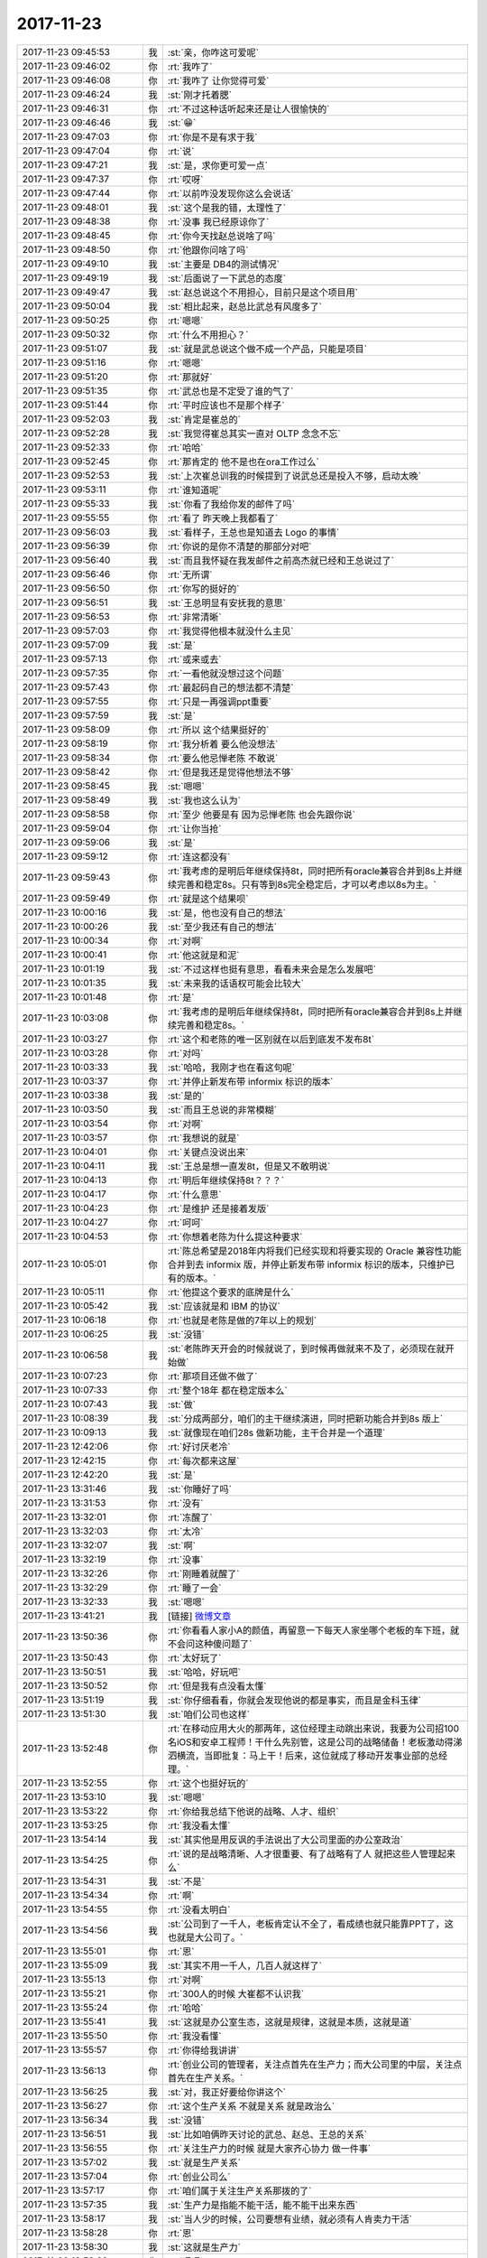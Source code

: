 2017-11-23
-------------

.. list-table::
   :widths: 25, 1, 60

   * - 2017-11-23 09:45:53
     - 我
     - :st:`亲，你咋这可爱呢`
   * - 2017-11-23 09:46:02
     - 你
     - :rt:`我咋了`
   * - 2017-11-23 09:46:08
     - 你
     - :rt:`我咋了 让你觉得可爱`
   * - 2017-11-23 09:46:24
     - 我
     - :st:`刚才托着腮`
   * - 2017-11-23 09:46:31
     - 你
     - :rt:`不过这种话听起来还是让人很愉快的`
   * - 2017-11-23 09:46:46
     - 我
     - :st:`😁`
   * - 2017-11-23 09:47:03
     - 你
     - :rt:`你是不是有求于我`
   * - 2017-11-23 09:47:04
     - 你
     - :rt:`说`
   * - 2017-11-23 09:47:21
     - 我
     - :st:`是，求你更可爱一点`
   * - 2017-11-23 09:47:37
     - 你
     - :rt:`哎呀`
   * - 2017-11-23 09:47:44
     - 你
     - :rt:`以前咋没发现你这么会说话`
   * - 2017-11-23 09:48:01
     - 我
     - :st:`这个是我的错，太理性了`
   * - 2017-11-23 09:48:38
     - 你
     - :rt:`没事 我已经原谅你了`
   * - 2017-11-23 09:48:45
     - 你
     - :rt:`你今天找赵总说啥了吗`
   * - 2017-11-23 09:48:50
     - 你
     - :rt:`他跟你问啥了吗`
   * - 2017-11-23 09:49:10
     - 我
     - :st:`主要是 DB4的测试情况`
   * - 2017-11-23 09:49:19
     - 我
     - :st:`后面说了一下武总的态度`
   * - 2017-11-23 09:49:47
     - 我
     - :st:`赵总说这个不用担心，目前只是这个项目用`
   * - 2017-11-23 09:50:04
     - 我
     - :st:`相比起来，赵总比武总有风度多了`
   * - 2017-11-23 09:50:25
     - 你
     - :rt:`嗯嗯`
   * - 2017-11-23 09:50:32
     - 你
     - :rt:`什么不用担心？`
   * - 2017-11-23 09:51:07
     - 我
     - :st:`就是武总说这个做不成一个产品，只能是项目`
   * - 2017-11-23 09:51:16
     - 你
     - :rt:`嗯嗯`
   * - 2017-11-23 09:51:20
     - 你
     - :rt:`那就好`
   * - 2017-11-23 09:51:35
     - 你
     - :rt:`武总也是不定受了谁的气了`
   * - 2017-11-23 09:51:44
     - 你
     - :rt:`平时应该也不是那个样子`
   * - 2017-11-23 09:52:03
     - 我
     - :st:`肯定是崔总的`
   * - 2017-11-23 09:52:28
     - 我
     - :st:`我觉得崔总其实一直对 OLTP 念念不忘`
   * - 2017-11-23 09:52:33
     - 你
     - :rt:`哈哈`
   * - 2017-11-23 09:52:45
     - 你
     - :rt:`那肯定的 他不是也在ora工作过么`
   * - 2017-11-23 09:52:53
     - 我
     - :st:`上次崔总训我的时候提到了说武总还是投入不够，启动太晚`
   * - 2017-11-23 09:53:11
     - 你
     - :rt:`谁知道呢`
   * - 2017-11-23 09:55:33
     - 我
     - :st:`你看了我给你发的邮件了吗`
   * - 2017-11-23 09:55:55
     - 你
     - :rt:`看了 昨天晚上我都看了`
   * - 2017-11-23 09:56:03
     - 我
     - :st:`看样子，王总也是知道去 Logo 的事情`
   * - 2017-11-23 09:56:39
     - 你
     - :rt:`你说的是你不清楚的那部分对吧`
   * - 2017-11-23 09:56:40
     - 我
     - :st:`而且我怀疑在我发邮件之前高杰就已经和王总说过了`
   * - 2017-11-23 09:56:46
     - 你
     - :rt:`无所谓`
   * - 2017-11-23 09:56:50
     - 你
     - :rt:`你写的挺好的`
   * - 2017-11-23 09:56:51
     - 我
     - :st:`王总明显有安抚我的意思`
   * - 2017-11-23 09:56:53
     - 你
     - :rt:`非常清晰`
   * - 2017-11-23 09:57:03
     - 你
     - :rt:`我觉得他根本就没什么主见`
   * - 2017-11-23 09:57:09
     - 我
     - :st:`是`
   * - 2017-11-23 09:57:13
     - 你
     - :rt:`或来或去`
   * - 2017-11-23 09:57:35
     - 你
     - :rt:`一看他就没想过这个问题`
   * - 2017-11-23 09:57:43
     - 你
     - :rt:`最起码自己的想法都不清楚`
   * - 2017-11-23 09:57:55
     - 你
     - :rt:`只是一再强调ppt重要`
   * - 2017-11-23 09:57:59
     - 我
     - :st:`是`
   * - 2017-11-23 09:58:09
     - 你
     - :rt:`所以 这个结果挺好的`
   * - 2017-11-23 09:58:19
     - 你
     - :rt:`我分析着  要么他没想法`
   * - 2017-11-23 09:58:34
     - 你
     - :rt:`要么他忌惮老陈 不敢说`
   * - 2017-11-23 09:58:42
     - 你
     - :rt:`但是我还是觉得他想法不够`
   * - 2017-11-23 09:58:45
     - 我
     - :st:`嗯嗯`
   * - 2017-11-23 09:58:49
     - 我
     - :st:`我也这么认为`
   * - 2017-11-23 09:58:58
     - 你
     - :rt:`至少 他要是有 因为忌惮老陈 也会先跟你说`
   * - 2017-11-23 09:59:04
     - 你
     - :rt:`让你当抢`
   * - 2017-11-23 09:59:06
     - 我
     - :st:`是`
   * - 2017-11-23 09:59:12
     - 你
     - :rt:`连这都没有`
   * - 2017-11-23 09:59:43
     - 你
     - :rt:`我考虑的是明后年继续保持8t，同时把所有oracle兼容合并到8s上并继续完善和稳定8s。只有等到8s完全稳定后，才可以考虑以8s为主。`
   * - 2017-11-23 09:59:49
     - 你
     - :rt:`就是这个结果呗`
   * - 2017-11-23 10:00:16
     - 我
     - :st:`是，他也没有自己的想法`
   * - 2017-11-23 10:00:26
     - 我
     - :st:`至少我还有自己的想法`
   * - 2017-11-23 10:00:34
     - 你
     - :rt:`对啊`
   * - 2017-11-23 10:00:41
     - 你
     - :rt:`他这就是和泥`
   * - 2017-11-23 10:01:19
     - 我
     - :st:`不过这样也挺有意思，看看未来会是怎么发展吧`
   * - 2017-11-23 10:01:35
     - 我
     - :st:`未来我的话语权可能会比较大`
   * - 2017-11-23 10:01:48
     - 你
     - :rt:`是`
   * - 2017-11-23 10:03:08
     - 你
     - :rt:`我考虑的是明后年继续保持8t，同时把所有oracle兼容合并到8s上并继续完善和稳定8s。`
   * - 2017-11-23 10:03:27
     - 你
     - :rt:`这个和老陈的唯一区别就在以后到底发不发布8t`
   * - 2017-11-23 10:03:28
     - 你
     - :rt:`对吗`
   * - 2017-11-23 10:03:33
     - 我
     - :st:`哈哈，我刚才也在看这句呢`
   * - 2017-11-23 10:03:37
     - 你
     - :rt:`并停止新发布带 informix 标识的版本`
   * - 2017-11-23 10:03:38
     - 我
     - :st:`是的`
   * - 2017-11-23 10:03:50
     - 我
     - :st:`而且王总说的非常模糊`
   * - 2017-11-23 10:03:54
     - 你
     - :rt:`对啊`
   * - 2017-11-23 10:03:57
     - 你
     - :rt:`我想说的就是`
   * - 2017-11-23 10:04:01
     - 你
     - :rt:`关键点没说出来`
   * - 2017-11-23 10:04:11
     - 我
     - :st:`王总是想一直发8t，但是又不敢明说`
   * - 2017-11-23 10:04:13
     - 你
     - :rt:`明后年继续保持8t？？？`
   * - 2017-11-23 10:04:17
     - 你
     - :rt:`什么意思`
   * - 2017-11-23 10:04:23
     - 你
     - :rt:`是维护 还是接着发版`
   * - 2017-11-23 10:04:27
     - 你
     - :rt:`呵呵`
   * - 2017-11-23 10:04:53
     - 你
     - :rt:`你想着老陈为什么提这种要求`
   * - 2017-11-23 10:05:01
     - 你
     - :rt:`陈总希望是2018年内将我们已经实现和将要实现的 Oracle 兼容性功能合并到去 informix 版，并停止新发布带 informix 标识的版本，只维护已有的版本。`
   * - 2017-11-23 10:05:11
     - 你
     - :rt:`他提这个要求的底牌是什么`
   * - 2017-11-23 10:05:42
     - 我
     - :st:`应该就是和 IBM 的协议`
   * - 2017-11-23 10:06:18
     - 你
     - :rt:`也就是老陈是做的7年以上的规划`
   * - 2017-11-23 10:06:25
     - 我
     - :st:`没错`
   * - 2017-11-23 10:06:58
     - 我
     - :st:`老陈昨天开会的时候就说了，到时候再做就来不及了，必须现在就开始做`
   * - 2017-11-23 10:07:23
     - 你
     - :rt:`那项目还做不做了`
   * - 2017-11-23 10:07:33
     - 你
     - :rt:`整个18年 都在稳定版本么`
   * - 2017-11-23 10:07:43
     - 我
     - :st:`做`
   * - 2017-11-23 10:08:39
     - 我
     - :st:`分成两部分，咱们的主干继续演进，同时把新功能合并到8s 版上`
   * - 2017-11-23 10:09:13
     - 我
     - :st:`就像现在咱们28s 做新功能，主干合并是一个道理`
   * - 2017-11-23 12:42:06
     - 你
     - :rt:`好讨厌老冷`
   * - 2017-11-23 12:42:15
     - 你
     - :rt:`每次都来这屋`
   * - 2017-11-23 12:42:20
     - 我
     - :st:`是`
   * - 2017-11-23 13:31:46
     - 我
     - :st:`你睡好了吗`
   * - 2017-11-23 13:31:53
     - 你
     - :rt:`没有`
   * - 2017-11-23 13:32:01
     - 你
     - :rt:`冻醒了`
   * - 2017-11-23 13:32:03
     - 你
     - :rt:`太冷`
   * - 2017-11-23 13:32:07
     - 我
     - :st:`啊`
   * - 2017-11-23 13:32:19
     - 你
     - :rt:`没事`
   * - 2017-11-23 13:32:26
     - 你
     - :rt:`刚睡着就醒了`
   * - 2017-11-23 13:32:29
     - 你
     - :rt:`睡了一会`
   * - 2017-11-23 13:32:33
     - 我
     - :st:`嗯嗯`
   * - 2017-11-23 13:41:21
     - 我
     - [链接] `微博文章 <https://media.weibo.cn/article?id=2309404177163346670009&jumpfrom=weibocom>`_
   * - 2017-11-23 13:50:36
     - 你
     - :rt:`你看看人家小A的颜值，再留意一下每天人家坐哪个老板的车下班，就不会问这种傻问题了`
   * - 2017-11-23 13:50:43
     - 你
     - :rt:`太好玩了`
   * - 2017-11-23 13:50:51
     - 我
     - :st:`哈哈，好玩吧`
   * - 2017-11-23 13:50:52
     - 你
     - :rt:`但是我有点没看太懂`
   * - 2017-11-23 13:51:19
     - 我
     - :st:`你仔细看看，你就会发现他说的都是事实，而且是金科玉律`
   * - 2017-11-23 13:51:30
     - 我
     - :st:`咱们公司也这样`
   * - 2017-11-23 13:52:48
     - 你
     - :rt:`在移动应用大火的那两年，这位经理主动跳出来说，我要为公司招100名iOS和安卓工程师！干什么先别管，这是公司的战略储备！老板激动得涕泗横流，当即批复：马上干！后来，这位就成了移动开发事业部的总经理。`
   * - 2017-11-23 13:52:55
     - 你
     - :rt:`这个也挺好玩的`
   * - 2017-11-23 13:53:10
     - 我
     - :st:`嗯嗯`
   * - 2017-11-23 13:53:22
     - 你
     - :rt:`你给我总结下他说的战略、人才、组织`
   * - 2017-11-23 13:53:25
     - 你
     - :rt:`我没看太懂`
   * - 2017-11-23 13:54:14
     - 我
     - :st:`其实他是用反讽的手法说出了大公司里面的办公室政治`
   * - 2017-11-23 13:54:25
     - 你
     - :rt:`说的是战略清晰、人才很重要、有了战略有了人 就把这些人管理起来么`
   * - 2017-11-23 13:54:31
     - 我
     - :st:`不是`
   * - 2017-11-23 13:54:34
     - 你
     - :rt:`啊`
   * - 2017-11-23 13:54:55
     - 你
     - :rt:`没看太明白`
   * - 2017-11-23 13:54:56
     - 我
     - :st:`公司到了一千人，老板肯定认不全了，看成绩也就只能靠PPT了，这也就是大公司了。`
   * - 2017-11-23 13:55:01
     - 你
     - :rt:`恩`
   * - 2017-11-23 13:55:09
     - 我
     - :st:`其实不用一千人，几百人就这样了`
   * - 2017-11-23 13:55:13
     - 你
     - :rt:`对啊`
   * - 2017-11-23 13:55:21
     - 你
     - :rt:`300人的时候 大崔都不认识我`
   * - 2017-11-23 13:55:24
     - 你
     - :rt:`哈哈`
   * - 2017-11-23 13:55:41
     - 我
     - :st:`这就是办公室生态，这就是规律，这就是本质，这就是道`
   * - 2017-11-23 13:55:50
     - 你
     - :rt:`我没看懂`
   * - 2017-11-23 13:55:57
     - 你
     - :rt:`你得给我讲讲`
   * - 2017-11-23 13:56:13
     - 你
     - :rt:`创业公司的管理者，关注点首先在生产力；而大公司里的中层，关注点首先在生产关系。`
   * - 2017-11-23 13:56:25
     - 我
     - :st:`对，我正好要给你讲这个`
   * - 2017-11-23 13:56:27
     - 你
     - :rt:`这个生产关系 不就是关系 就是政治么`
   * - 2017-11-23 13:56:34
     - 我
     - :st:`没错`
   * - 2017-11-23 13:56:51
     - 我
     - :st:`比如咱俩昨天讨论的武总、赵总、王总的关系`
   * - 2017-11-23 13:56:55
     - 你
     - :rt:`关注生产力的时候 就是大家齐心协力 做一件事`
   * - 2017-11-23 13:57:02
     - 我
     - :st:`就是生产关系`
   * - 2017-11-23 13:57:04
     - 你
     - :rt:`创业公司么`
   * - 2017-11-23 13:57:17
     - 你
     - :rt:`咱们属于关注生产关系那拨的了`
   * - 2017-11-23 13:57:35
     - 我
     - :st:`生产力是指能不能干活，能不能干出来东西`
   * - 2017-11-23 13:58:17
     - 我
     - :st:`当人少的时候，公司要想有业绩，就必须有人肯卖力干活`
   * - 2017-11-23 13:58:28
     - 你
     - :rt:`恩`
   * - 2017-11-23 13:58:30
     - 我
     - :st:`这就是生产力`
   * - 2017-11-23 13:58:38
     - 你
     - :rt:`嗯嗯`
   * - 2017-11-23 13:58:56
     - 我
     - :st:`当公司大了以后，随随便便就可以做点东西出来`
   * - 2017-11-23 13:59:04
     - 你
     - :rt:`哦 明白了`
   * - 2017-11-23 13:59:09
     - 我
     - :st:`个人的生产力就不明显了`
   * - 2017-11-23 13:59:15
     - 你
     - :rt:`明白了`
   * - 2017-11-23 13:59:31
     - 我
     - :st:`这时候想出人头地就必须有更多的东西`
   * - 2017-11-23 13:59:40
     - 你
     - :rt:`嗯嗯`
   * - 2017-11-23 13:59:42
     - 我
     - :st:`要在上下够不着的中层岗位上吃的开，要主抓三件大事：战略、人才和组织。`
   * - 2017-11-23 13:59:56
     - 我
     - :st:`重点是：上下够不着的中层岗位`
   * - 2017-11-23 14:00:01
     - 你
     - :rt:`恩`
   * - 2017-11-23 14:00:12
     - 你
     - :rt:`上上不去 下下不来`
   * - 2017-11-23 14:00:20
     - 我
     - :st:`你现在在咱们公司其实就是这样一个位置`
   * - 2017-11-23 14:00:36
     - 我
     - :st:`你有能力，但是如果没有关系，你一样上不去`
   * - 2017-11-23 14:00:40
     - 你
     - :rt:`在大公司里，当一个干部管理的团队充分大时，他只有升职和离开两种可能的后续状态。`
   * - 2017-11-23 14:00:47
     - 我
     - :st:`没错`
   * - 2017-11-23 14:01:13
     - 你
     - :rt:`嗯嗯`
   * - 2017-11-23 14:01:14
     - 我
     - :st:`这个道理我以前和你讲过`
   * - 2017-11-23 14:01:21
     - 你
     - :rt:`恩`
   * - 2017-11-23 14:01:25
     - 我
     - :st:`你还以为是我舍不得研发`
   * - 2017-11-23 14:01:32
     - 你
     - :rt:`？`
   * - 2017-11-23 14:01:37
     - 你
     - :rt:`啥时候`
   * - 2017-11-23 14:01:42
     - 我
     - :st:`其实不是，是我有团队，我就有话语权`
   * - 2017-11-23 14:01:48
     - 你
     - :rt:`说实话我早忘了`
   * - 2017-11-23 14:01:54
     - 我
     - :st:`有一次我惹你生气的时候`
   * - 2017-11-23 14:02:14
     - 你
     - :rt:`舍不得研发 我知道`
   * - 2017-11-23 14:02:20
     - 你
     - :rt:`你给我讲道理我忘了`
   * - 2017-11-23 14:02:26
     - 我
     - :st:`哈哈`
   * - 2017-11-23 14:02:45
     - 我
     - :st:`这篇文章把这里面的道理分析的特别透彻`
   * - 2017-11-23 14:02:52
     - 你
     - :rt:`我觉得我还没到你说的那个位置`
   * - 2017-11-23 14:03:07
     - 你
     - :rt:`你不就是我的关系么`
   * - 2017-11-23 14:03:08
     - 你
     - :rt:`哈哈`
   * - 2017-11-23 14:03:12
     - 你
     - :rt:`我就是小A`
   * - 2017-11-23 14:03:13
     - 我
     - :st:`看不懂，不理解，做不到的人在大公司都不会有太好的位置`
   * - 2017-11-23 14:03:19
     - 我
     - :st:`哈哈`
   * - 2017-11-23 14:03:26
     - 你
     - :rt:`我就没看懂`
   * - 2017-11-23 14:03:30
     - 你
     - :rt:`你别自high了`
   * - 2017-11-23 14:03:40
     - 你
     - :rt:`这篇文章我根本没看懂`
   * - 2017-11-23 14:03:46
     - 我
     - :st:`唉`
   * - 2017-11-23 14:03:55
     - 你
     - :rt:`感觉说的挺对的`
   * - 2017-11-23 14:04:03
     - 你
     - :rt:`但说不出道理`
   * - 2017-11-23 14:04:08
     - 我
     - :st:`这篇文章你要保存着，经常看看`
   * - 2017-11-23 14:04:12
     - 你
     - :rt:`嗯嗯`
   * - 2017-11-23 14:04:23
     - 你
     - :rt:`我看的时候 一直 想的是你`
   * - 2017-11-23 14:04:27
     - 我
     - :st:`就拿咱们现在的情况来说吧`
   * - 2017-11-23 14:04:29
     - 你
     - :rt:`我觉得你现在是这个位置`
   * - 2017-11-23 14:04:32
     - 你
     - :rt:`哈哈`
   * - 2017-11-23 14:04:36
     - 我
     - :st:`我给你分析一下`
   * - 2017-11-23 14:04:43
     - 你
     - :rt:`好啊好啊`
   * - 2017-11-23 14:04:51
     - 你
     - :rt:`一直等着呢`
   * - 2017-11-23 14:04:52
     - 我
     - :st:`你呀，就是调皮，但是也很可爱`
   * - 2017-11-23 14:05:05
     - 你
     - :rt:`我又怎么调皮了 真是的`
   * - 2017-11-23 14:05:12
     - 你
     - :rt:`听不懂还不让说了`
   * - 2017-11-23 14:05:34
     - 我
     - :st:`当然让啦，那么你调皮也不让说了？[偷笑]`
   * - 2017-11-23 14:05:57
     - 你
     - :rt:`？？？`
   * - 2017-11-23 14:06:01
     - 你
     - :rt:`我被你绕晕了`
   * - 2017-11-23 14:06:07
     - 你
     - :rt:`你分析吧`
   * - 2017-11-23 14:06:16
     - 我
     - :st:`你还记得就在前两天，我和你说如果王胜利不听话，我可以让旭明去干活`
   * - 2017-11-23 14:06:17
     - 你
     - :rt:`我正等着听呢`
   * - 2017-11-23 14:06:21
     - 你
     - :rt:`嗯嗯`
   * - 2017-11-23 14:06:25
     - 你
     - :rt:`我知道`
   * - 2017-11-23 14:06:36
     - 我
     - :st:`事情这么多，我再能干也不可能都干过来`
   * - 2017-11-23 14:06:47
     - 你
     - :rt:`那肯定的啊`
   * - 2017-11-23 14:06:48
     - 我
     - :st:`旭明其实就是我的团队`
   * - 2017-11-23 14:07:06
     - 你
     - :rt:`是`
   * - 2017-11-23 14:07:21
     - 我
     - :st:`当我的团队足够大的时候，那么王总、老陈他们就要考虑我的影响力了`
   * - 2017-11-23 14:07:37
     - 你
     - :rt:`恩`
   * - 2017-11-23 14:07:50
     - 我
     - :st:`比如我现在是产品经理，和张道山完全不一样`
   * - 2017-11-23 14:07:56
     - 你
     - :rt:`是`
   * - 2017-11-23 14:08:25
     - 我
     - :st:`因为研发半个团队是我的人`
   * - 2017-11-23 14:08:30
     - 你
     - :rt:`是`
   * - 2017-11-23 14:08:32
     - 我
     - :st:`比如8e 这件事情`
   * - 2017-11-23 14:08:39
     - 你
     - :rt:`恩`
   * - 2017-11-23 14:09:05
     - 我
     - :st:`所以这次部门合并王总和老陈都会考虑我`
   * - 2017-11-23 14:09:18
     - 你
     - :rt:`恩、`
   * - 2017-11-23 14:09:29
     - 我
     - :st:`在大公司里，当一个干部管理的团队充分大时，他只有升职和离开两种可能的后续状态。`
   * - 2017-11-23 14:09:43
     - 你
     - :rt:`就是不会降级了`
   * - 2017-11-23 14:09:45
     - 你
     - :rt:`对吧`
   * - 2017-11-23 14:09:47
     - 我
     - :st:`对`
   * - 2017-11-23 14:09:58
     - 我
     - :st:`因为他们降不起`
   * - 2017-11-23 14:10:03
     - 你
     - :rt:`哦`
   * - 2017-11-23 14:10:04
     - 你
     - :rt:`是`
   * - 2017-11-23 14:10:12
     - 你
     - :rt:`你说的对`
   * - 2017-11-23 14:10:30
     - 我
     - :st:`谁干不是干，换一个还未必有我好`
   * - 2017-11-23 14:10:35
     - 你
     - :rt:`是`
   * - 2017-11-23 14:10:39
     - 你
     - :rt:`你说的对`
   * - 2017-11-23 14:11:04
     - 你
     - :rt:`有人很重要`
   * - 2017-11-23 14:11:06
     - 我
     - :st:`还记得开发中心第一年，赵总要求大力招聘`
   * - 2017-11-23 14:11:11
     - 你
     - :rt:`恩`
   * - 2017-11-23 14:11:15
     - 我
     - :st:`就是这个道理`
   * - 2017-11-23 14:11:39
     - 你
     - :rt:`这一步是干部往上升最核心的步骤：巧立一个名目，招到十来个人，经理的职位就算是稳了；如法炮制搞个大事情，招到大几十个人，再抓住各种机会多要点headcount，基本上就可以进入中层了。`
   * - 2017-11-23 14:11:50
     - 你
     - :rt:`有人 有名目 title就上去了`
   * - 2017-11-23 14:11:56
     - 我
     - :st:`没错`
   * - 2017-11-23 14:12:36
     - 你
     - :rt:`那组织呢`
   * - 2017-11-23 14:12:45
     - 你
     - :rt:`恭喜，你的团队应该已经人员过剩了`
   * - 2017-11-23 14:12:48
     - 我
     - :st:`就是 PBC 呀`
   * - 2017-11-23 14:13:02
     - 你
     - :rt:`哪怕装订文档用几号别针这样的小事，都至少有两三个人做好了方案等着你翻牌子呢`
   * - 2017-11-23 14:13:07
     - 你
     - :rt:`这句话太好玩了`
   * - 2017-11-23 14:13:16
     - 我
     - :st:`其实就是这个道理`
   * - 2017-11-23 14:13:27
     - 你
     - :rt:`而你真正发愁的，将是怎么给这些下属找到活儿干`
   * - 2017-11-23 14:13:34
     - 你
     - :rt:`这完全是大公司的模式`
   * - 2017-11-23 14:13:48
     - 你
     - :rt:`就像你说的 不考虑生产力 才敢这么干`
   * - 2017-11-23 14:15:18
     - 我
     - :st:`建立一个员工打怪升级的晋升和嘉奖体系，也叫做建组织。`
   * - 2017-11-23 14:15:19
     - 你
     - :rt:`你怎么不说了`
   * - 2017-11-23 14:15:23
     - 你
     - :rt:`哈哈`
   * - 2017-11-23 14:15:24
     - 我
     - :st:`这个是核心`
   * - 2017-11-23 14:15:27
     - 你
     - :rt:`我大概明白了`
   * - 2017-11-23 14:15:43
     - 我
     - :st:`现在我管理团队还没做到这步`
   * - 2017-11-23 14:15:44
     - 你
     - :rt:`他这篇文章没怎么提领导作用`
   * - 2017-11-23 14:15:58
     - 我
     - :st:`因为还是人太少，不好建立体系`
   * - 2017-11-23 14:16:14
     - 我
     - :st:`和领导没啥关系`
   * - 2017-11-23 14:16:34
     - 你
     - [链接] `李杰和Alley的聊天记录 <https://support.weixin.qq.com/cgi-bin/mmsupport-bin/readtemplate?t=page/favorite_record__w_unsupport>`_
   * - 2017-11-23 14:16:51
     - 你
     - :rt:`嗯嗯`
   * - 2017-11-23 14:17:40
     - 我
     - :st:`看起来李杰挺受重用的`
   * - 2017-11-23 14:17:58
     - 你
     - :rt:`是`
   * - 2017-11-23 14:18:06
     - 你
     - :rt:`这个张华东明显是想用李杰`
   * - 2017-11-23 14:18:16
     - 我
     - :st:`嗯嗯`
   * - 2017-11-23 14:18:18
     - 你
     - :rt:`李杰报道第一天就找她了`
   * - 2017-11-23 14:18:29
     - 我
     - :st:`不错`
   * - 2017-11-23 14:18:30
     - 你
     - :rt:`然后这不规划啥的一直让她跟`
   * - 2017-11-23 14:18:48
     - 你
     - :rt:`还说让他吱吱嘴 写PPT 活让别人干`
   * - 2017-11-23 14:18:55
     - 你
     - :rt:`明显是想重用`
   * - 2017-11-23 14:19:08
     - 我
     - :st:`是`
   * - 2017-11-23 14:19:24
     - 你
     - :rt:`不过李杰最近已经很忙了`
   * - 2017-11-23 14:19:37
     - 你
     - :rt:`她说她明显感到奶少了`
   * - 2017-11-23 14:19:55
     - 你
     - :rt:`说把奶都吸干净 才刚够宝宝吃`
   * - 2017-11-23 14:20:07
     - 你
     - :rt:`我是担心她干工作太投入`
   * - 2017-11-23 14:20:11
     - 我
     - :st:`嗯，是`
   * - 2017-11-23 14:20:21
     - 我
     - :st:`李杰的事业心也是很强的`
   * - 2017-11-23 14:20:38
     - 我
     - :st:`不过这个机会对她来说也很重要`
   * - 2017-11-23 14:20:46
     - 你
     - :rt:`摘自球友的朋友圈:`
       :rt:`孟婆：我要投胎，这工作太烦了。一直给人喂汤，有的人还要很多碗！`
       :rt:`阎王：好吧，看你工作了那么多年，也该投胎了。来喝下这碗汤吧。`
       :rt:`孟婆：（一饮而尽）我是谁？我来做什么？`
       :rt:`阎王：你叫孟婆，专门在奈何桥边给死去的人喝孟婆汤，去干活吧！[流泪][流泪][流泪]`
   * - 2017-11-23 14:20:53
     - 你
     - :rt:`对啊 我俩都是这种人`
   * - 2017-11-23 14:21:11
     - 你
     - :rt:`她现在机会不错 但是时机稍微早了点`
   * - 2017-11-23 14:21:38
     - 我
     - :st:`和你相比可不早，应该说正合适`
   * - 2017-11-23 14:22:01
     - 你
     - :rt:`我是怕他太投入`
   * - 2017-11-23 14:22:07
     - 你
     - :rt:`刹不住车`
   * - 2017-11-23 14:22:17
     - 我
     - :st:`这个就看她自己了`
   * - 2017-11-23 14:22:30
     - 我
     - :st:`投入多少算合适很难说`
   * - 2017-11-23 14:22:37
     - 你
     - :rt:`你看从一上班 就没怎么搭理过我 说话就离不开工作`
   * - 2017-11-23 14:22:42
     - 你
     - :rt:`已经不聊宝宝了`
   * - 2017-11-23 14:23:04
     - 我
     - :st:`你是担心宝宝吧`
   * - 2017-11-23 14:23:09
     - 你
     - :rt:`我是怕她累着 又不自知`
   * - 2017-11-23 14:23:11
     - 你
     - :rt:`当然了`
   * - 2017-11-23 14:23:37
     - 我
     - :st:`看看再说吧，我倒是建议她现在往前冲冲`
   * - 2017-11-23 14:24:00
     - 我
     - :st:`要是以后家庭压力大，退回来也不是不行`
   * - 2017-11-23 14:24:30
     - 你
     - :rt:`嗯嗯`
   * - 2017-11-23 14:24:31
     - 我
     - :st:`现在这个机会稍纵即逝`
   * - 2017-11-23 14:24:36
     - 你
     - :rt:`我已经劝不住了`
   * - 2017-11-23 14:24:55
     - 我
     - :st:`哈哈`
   * - 2017-11-23 14:25:22
     - 我
     - :st:`我给你的这篇文章你可以发给李杰`
   * - 2017-11-23 14:34:22
     - 我
     - :st:`咱俩继续聊`
   * - 2017-11-23 14:34:36
     - 你
     - :rt:`你不用关注那个事吗`
   * - 2017-11-23 14:34:39
     - 我
     - :st:`不用`
   * - 2017-11-23 14:34:45
     - 你
     - :rt:`我看黄巨雷有点冷暴力`
   * - 2017-11-23 14:34:46
     - 我
     - :st:`反正也不是我去考试`
   * - 2017-11-23 14:34:50
     - 你
     - :rt:`你可得小心他`
   * - 2017-11-23 14:34:53
     - 你
     - :rt:`哈哈`
   * - 2017-11-23 14:34:54
     - 我
     - :st:`嗯嗯`
   * - 2017-11-23 14:34:56
     - 你
     - :rt:`谁去啊`
   * - 2017-11-23 14:35:11
     - 我
     - :st:`再说吧，我也不知道`
   * - 2017-11-23 14:35:17
     - 你
     - :rt:`哈哈`
   * - 2017-11-23 14:35:23
     - 你
     - :rt:`好可爱`
   * - 2017-11-23 14:36:01
     - 我
     - :st:`哈哈`
   * - 2017-11-23 14:36:12
     - 我
     - :st:`这种事情其实就是战术规划`
   * - 2017-11-23 14:36:25
     - 我
     - :st:`没必要那么着急做`
   * - 2017-11-23 14:36:27
     - 你
     - :rt:`额？`
   * - 2017-11-23 14:36:37
     - 你
     - :rt:`我特别讨厌黄`
   * - 2017-11-23 14:36:43
     - 我
     - :st:`我也讨厌`
   * - 2017-11-23 14:36:46
     - 你
     - :rt:`整天拽什么新词`
   * - 2017-11-23 14:36:48
     - 我
     - :st:`特别讨厌`
   * - 2017-11-23 14:36:53
     - 你
     - :rt:`显得他跟大才子似的`
   * - 2017-11-23 14:36:54
     - 你
     - :rt:`就是`
   * - 2017-11-23 14:36:57
     - 你
     - :rt:`就是`
   * - 2017-11-23 14:36:59
     - 你
     - :rt:`超级讨厌`
   * - 2017-11-23 14:37:08
     - 你
     - :rt:`其实就是个样式货`
   * - 2017-11-23 14:37:13
     - 我
     - :st:`嗯嗯`
   * - 2017-11-23 14:38:32
     - 你
     - :rt:`接着聊`
   * - 2017-11-23 14:38:41
     - 我
     - :st:`嗯嗯，咱俩说到哪了`
   * - 2017-11-23 14:39:10
     - 你
     - :rt:`文章我发给李杰了`
   * - 2017-11-23 14:39:15
     - 我
     - :st:`嗯嗯`
   * - 2017-11-23 14:39:37
     - 我
     - :st:`她应该比你有体验`
   * - 2017-11-23 14:39:45
     - 我
     - :st:`他们就是典型的大公司`
   * - 2017-11-23 14:40:05
     - 你
     - :rt:`他看完『哇』`
   * - 2017-11-23 14:40:11
     - 我
     - :st:`哈哈`
   * - 2017-11-23 14:40:20
     - 你
     - :rt:`然后问我 『你说我用做实事吗』`
   * - 2017-11-23 14:40:38
     - 我
     - :st:`你怎么回答的`
   * - 2017-11-23 14:41:08
     - 你
     - [链接] `李杰和李辉的聊天记录 <https://support.weixin.qq.com/cgi-bin/mmsupport-bin/readtemplate?t=page/favorite_record__w_unsupport>`_
   * - 2017-11-23 14:41:33
     - 我
     - :st:`嗯嗯`
   * - 2017-11-23 14:41:37
     - 你
     - :rt:`行吧`
   * - 2017-11-23 14:41:42
     - 你
     - :rt:`回复的`
   * - 2017-11-23 14:41:49
     - 我
     - :st:`不过做实事这个怕你们的理解有不同`
   * - 2017-11-23 14:42:06
     - 你
     - :rt:`首先得有战略 看准了`
   * - 2017-11-23 14:42:11
     - 我
     - :st:`他现在是不是帮张什么东的做规划了`
   * - 2017-11-23 14:42:27
     - 你
     - [链接] `李杰和李辉的聊天记录 <https://support.weixin.qq.com/cgi-bin/mmsupport-bin/readtemplate?t=page/favorite_record__w_unsupport>`_
   * - 2017-11-23 14:42:59
     - 我
     - :st:`嗯嗯`
   * - 2017-11-23 14:45:06
     - 你
     - :rt:`其实我觉得有李杰真的很好 他就是我的小黄鸭`
   * - 2017-11-23 14:45:39
     - 我
     - :st:`嗯嗯`
   * - 2017-11-23 14:46:56
     - 你
     - :rt:`你在给我说说软件开发的那几个大项呗`
   * - 2017-11-23 14:47:02
     - 你
     - :rt:`我再捋捋`
   * - 2017-11-23 14:47:51
     - 我
     - :st:`三条线：研发、配置、质控`
   * - 2017-11-23 14:48:11
     - 我
     - :st:`研发包括：需求、开发、测试、验收`
   * - 2017-11-23 14:48:46
     - 我
     - :st:`配置包括：版本策划、基线管理、基线变更、bug 管理、版本发布`
   * - 2017-11-23 14:49:15
     - 我
     - :st:`质控：按照上面说的制定并监督流程`
   * - 2017-11-23 14:49:22
     - 你
     - :rt:`哦`
   * - 2017-11-23 14:49:29
     - 你
     - :rt:`好多东西啊`
   * - 2017-11-23 14:49:34
     - 我
     - :st:`对呀`
   * - 2017-11-23 14:50:06
     - 我
     - :st:`这还只是大块，里面小的模块还有一大堆呢`
   * - 2017-11-23 14:50:12
     - 你
     - :rt:`嗯嗯`
   * - 2017-11-23 14:50:20
     - 你
     - :rt:`今天就说这么多`
   * - 2017-11-23 14:50:24
     - 你
     - :rt:`我先看看`
   * - 2017-11-23 14:50:29
     - 我
     - :st:`👌`
   * - 2017-11-23 14:50:51
     - 我
     - :st:`注意我这里没有说项目管理`
   * - 2017-11-23 14:50:58
     - 你
     - :rt:`我还想呢`
   * - 2017-11-23 14:51:01
     - 你
     - :rt:`你是不是丢了`
   * - 2017-11-23 14:51:05
     - 你
     - :rt:`没好意思说`
   * - 2017-11-23 14:51:06
     - 你
     - :rt:`哈哈`
   * - 2017-11-23 14:51:10
     - 我
     - :st:`哈哈`
   * - 2017-11-23 14:51:18
     - 你
     - :rt:`三条线：研发、配置、质控`
   * - 2017-11-23 14:51:21
     - 我
     - :st:`项目管理其实在我们这不是那么重要`
   * - 2017-11-23 14:51:25
     - 你
     - :rt:`这里边的吧`
   * - 2017-11-23 14:51:33
     - 你
     - :rt:`算是研发的垂直纬度`
   * - 2017-11-23 14:51:36
     - 我
     - :st:`三条线做好了，项目管理就自然好了`
   * - 2017-11-23 14:51:41
     - 你
     - :rt:`恩`
   * - 2017-11-23 14:51:52
     - 我
     - :st:`项目管理是单独的一条线`
   * - 2017-11-23 14:52:00
     - 我
     - :st:`和其他三个并行`
   * - 2017-11-23 14:52:12
     - 你
     - :rt:`恩`
   * - 2017-11-23 14:53:09
     - 我
     - :st:`上面这三条线直接关系到产品质量，项目管理直接关系到的是时间和进度`
   * - 2017-11-23 14:53:18
     - 你
     - :rt:`哦`
   * - 2017-11-23 14:53:21
     - 你
     - :rt:`明白了`
   * - 2017-11-23 14:54:19
     - 你
     - :rt:`为啥每次严丹都跟你啥都说`
   * - 2017-11-23 14:54:40
     - 你
     - :rt:`他是没事吐槽玩 还是故意跟你说的`
   * - 2017-11-23 14:54:41
     - 我
     - :st:`因为我也告诉她一些咱们这边的秘密`
   * - 2017-11-23 14:54:45
     - 你
     - :rt:`哦`
   * - 2017-11-23 14:54:47
     - 你
     - :rt:`明白了`
   * - 2017-11-23 14:54:48
     - 你
     - :rt:`哈哈`
   * - 2017-11-23 14:54:53
     - 你
     - :rt:`八卦`
   * - 2017-11-23 14:54:58
     - 我
     - :st:`嗯嗯`
   * - 2017-11-23 14:56:25
     - 你
     - :rt:`我觉得李杰他们更像是项目`
   * - 2017-11-23 14:56:28
     - 你
     - :rt:`做项目`
   * - 2017-11-23 14:56:33
     - 我
     - :st:`嗯嗯`
   * - 2017-11-23 14:56:35
     - 你
     - :rt:`他们不是产品`
   * - 2017-11-23 14:56:43
     - 我
     - :st:`嗯`
   * - 2017-11-23 14:56:48
     - 你
     - :rt:`就是开发应用嘛`
   * - 2017-11-23 14:56:52
     - 我
     - :st:`项目的管理形式就不一样了`
   * - 2017-11-23 14:56:55
     - 你
     - :rt:`是不是`
   * - 2017-11-23 14:57:02
     - 你
     - :rt:`有什么区别吗`
   * - 2017-11-23 14:57:44
     - 我
     - :st:`项目一般是：立项、预研、研发、测试、验收、结项`
   * - 2017-11-23 14:57:57
     - 你
     - :rt:`我问一个问题啊`
   * - 2017-11-23 14:58:30
     - 你
     - :rt:`这种做项目的 交付结项以后 又发现问题或者bug的话怎么处理啊`
   * - 2017-11-23 14:58:40
     - 我
     - :st:`维护呀`
   * - 2017-11-23 14:58:46
     - 我
     - :st:`这个就没准了`
   * - 2017-11-23 14:58:47
     - 你
     - :rt:`也有维护是吗`
   * - 2017-11-23 14:58:54
     - 你
     - :rt:`那岂不是跟产品差不多`
   * - 2017-11-23 14:58:56
     - 我
     - :st:`一般都会有`
   * - 2017-11-23 14:58:59
     - 我
     - :st:`不一样`
   * - 2017-11-23 14:59:13
     - 我
     - :st:`这个维护其实就是有人响应就行`
   * - 2017-11-23 14:59:19
     - 你
     - :rt:`那还有基线管理吗`
   * - 2017-11-23 14:59:25
     - 我
     - :st:`一般没有了`
   * - 2017-11-23 14:59:32
     - 你
     - :rt:`informix 在IBM可能就是项目待遇`
   * - 2017-11-23 14:59:40
     - 我
     - :st:`大项目要求有基线管理`
   * - 2017-11-23 14:59:46
     - 我
     - :st:`肯定不是`
   * - 2017-11-23 14:59:49
     - 你
     - :rt:`嗯嗯`
   * - 2017-11-23 14:59:54
     - 我
     - :st:`你看 IBM 的发版就知道`
   * - 2017-11-23 14:59:55
     - 你
     - :rt:`也是产品`
   * - 2017-11-23 14:59:58
     - 我
     - :st:`对`
   * - 2017-11-23 15:00:03
     - 你
     - :rt:`肯定有基线`
   * - 2017-11-23 15:00:11
     - 我
     - :st:`产品和项目的最大区别就是发版`
   * - 2017-11-23 15:00:16
     - 你
     - :rt:`嗯嗯`
   * - 2017-11-23 15:00:17
     - 你
     - :rt:`是`
   * - 2017-11-23 15:00:26
     - 你
     - :rt:`发版的具体概念指什么`
   * - 2017-11-23 16:03:09
     - 我
     - :st:`http://www.code123.cc/1049.html`
   * - 2017-11-23 17:34:58
     - 我
     - :st:`收邮件`
   * - 2017-11-23 17:36:46
     - 你
     - :rt:`看到了`
   * - 2017-11-23 17:36:49
     - 你
     - :rt:`工作饱和度`
   * - 2017-11-23 17:36:59
     - 我
     - :st:`呵呵，就是加班呀`
   * - 2017-11-23 17:37:03
     - 你
     - :rt:`是`
   * - 2017-11-23 17:37:05
     - 我
     - :st:`这个是赵总要求统计的`
   * - 2017-11-23 17:37:13
     - 你
     - :rt:`是`
   * - 2017-11-23 17:37:21
     - 我
     - :st:`这下麻烦了`
   * - 2017-11-23 17:37:31
     - 你
     - :rt:`怎么了`
   * - 2017-11-23 17:37:38
     - 我
     - :st:`咱们部门肯定不高呀`
   * - 2017-11-23 17:37:44
     - 你
     - :rt:`哈哈`
   * - 2017-11-23 17:37:52
     - 你
     - :rt:`那得跟工时挂钩吗`
   * - 2017-11-23 17:37:56
     - 你
     - :rt:`低就低呗`
   * - 2017-11-23 17:38:00
     - 我
     - :st:`之前我就听说赵总对咱们部门的工时不满意`
   * - 2017-11-23 17:38:06
     - 你
     - :rt:`恩`
   * - 2017-11-23 17:38:19
     - 我
     - :st:`没准这就是赵总对着王总来的`
   * - 2017-11-23 17:38:21
     - 你
     - :rt:`以后让加班才好呢 我就可以在这跟你聊天了`
   * - 2017-11-23 17:38:28
     - 你
     - :rt:`有可能`
   * - 2017-11-23 17:38:32
     - 我
     - :st:`王总想挖人家的墙角`
   * - 2017-11-23 17:38:42
     - 你
     - :rt:`可是工作饱和度的话 为啥不是工时`
   * - 2017-11-23 17:38:47
     - 你
     - :rt:`要做细吗`
   * - 2017-11-23 17:39:33
     - 我
     - :st:`这个就是一种说法，意思就是你工作不多，就可以不加班。要是老有工作，还不加班就不行了`
   * - 2017-11-23 17:41:15
     - 你
     - :rt:`恩`
   * - 2017-11-23 17:45:27
     - 我
     - [链接] `王雪松 <http://www.ituring.com.cn/book/1861?from=timeline&isappinstalled=0>`_
   * - 2017-11-23 17:56:38
     - 你
     - :rt:`我现在跟你说话都是撒娇的口气了`
   * - 2017-11-23 17:56:43
     - 你
     - :rt:`我得改改`
   * - 2017-11-23 17:56:45
     - 我
     - :st:`有吗`
   * - 2017-11-23 17:56:47
     - 你
     - :rt:`怎么这样`
   * - 2017-11-23 17:56:54
     - 我
     - :st:`挺好的呀`
   * - 2017-11-23 17:57:02
     - 我
     - :st:`你是今天累了`
   * - 2017-11-23 17:57:07
     - 你
     - :rt:`没有`
   * - 2017-11-23 17:57:09
     - 你
     - :rt:`我没干啥`
   * - 2017-11-23 17:57:20
     - 我
     - :st:`没事的，最多有人的时候注意一点就得了`
   * - 2017-11-23 17:57:27
     - 我
     - :st:`我觉得很自然呀`
   * - 2017-11-23 17:57:41
     - 你
     - :rt:`你不知道我想给东东买件羽绒服 心里一直惦记这事 没事刷淘宝`
   * - 2017-11-23 17:57:47
     - 我
     - :st:`嗯嗯`
   * - 2017-11-23 17:57:52
     - 你
     - :rt:`你不生气吗`
   * - 2017-11-23 17:58:01
     - 你
     - :rt:`我不好好工作 刷淘宝`
   * - 2017-11-23 17:58:05
     - 我
     - :st:`哈哈，我还不至于吧`
   * - 2017-11-23 17:58:10
     - 你
     - :rt:`唉`
   * - 2017-11-23 17:58:19
     - 我
     - :st:`你给东东买衣服很正常呀`
   * - 2017-11-23 17:58:31
     - 你
     - :rt:`关键是我不工作刷淘宝`
   * - 2017-11-23 17:58:36
     - 你
     - :rt:`买衣服不是事`
   * - 2017-11-23 17:58:40
     - 我
     - :st:`我不关心这个`
   * - 2017-11-23 17:59:09
     - 我
     - :st:`你平时工作很努力，也没有耽误事，我干嘛还管你刷淘宝`
   * - 2017-11-23 17:59:40
     - 你
     - :rt:`也是`
   * - 2017-11-23 17:59:45
     - 你
     - :rt:`关键现在不忙`
   * - 2017-11-23 17:59:55
     - 你
     - :rt:`我不会给你耽误事的 你的事都是大事`
   * - 2017-11-23 18:00:03
     - 我
     - :st:`嗯嗯，我特别信任你`
   * - 2017-11-23 18:00:19
     - 我
     - :st:`你很有责任心，所以你随便玩`